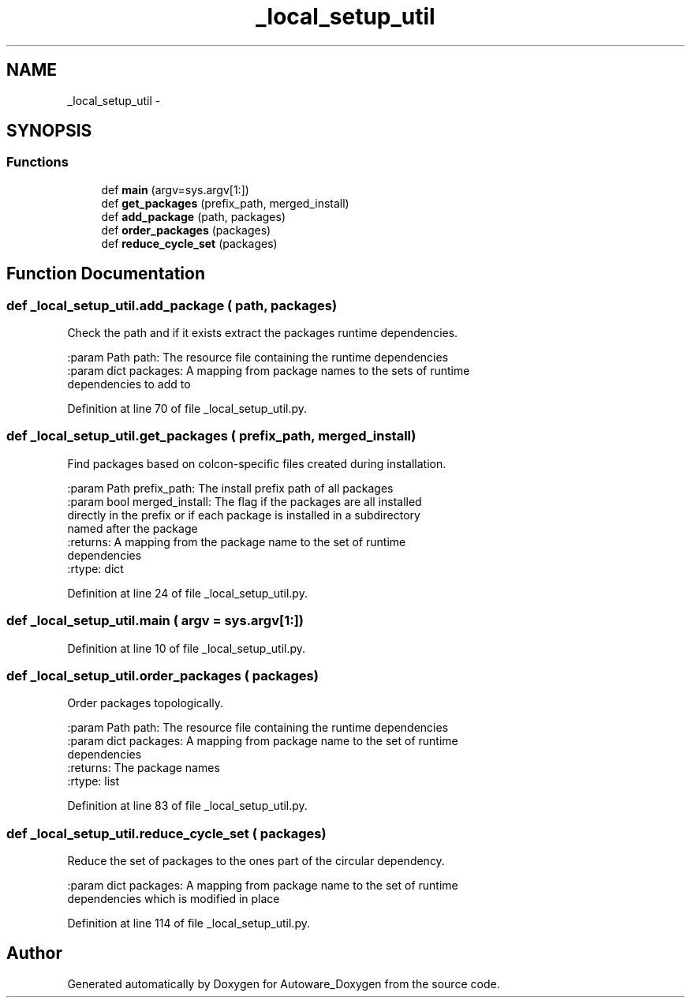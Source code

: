 .TH "_local_setup_util" 3 "Fri May 22 2020" "Autoware_Doxygen" \" -*- nroff -*-
.ad l
.nh
.SH NAME
_local_setup_util \- 
.SH SYNOPSIS
.br
.PP
.SS "Functions"

.in +1c
.ti -1c
.RI "def \fBmain\fP (argv=sys\&.argv[1:])"
.br
.ti -1c
.RI "def \fBget_packages\fP (prefix_path, merged_install)"
.br
.ti -1c
.RI "def \fBadd_package\fP (path, packages)"
.br
.ti -1c
.RI "def \fBorder_packages\fP (packages)"
.br
.ti -1c
.RI "def \fBreduce_cycle_set\fP (packages)"
.br
.in -1c
.SH "Function Documentation"
.PP 
.SS "def _local_setup_util\&.add_package ( path,  packages)"

.PP
.nf
Check the path and if it exists extract the packages runtime dependencies.

:param Path path: The resource file containing the runtime dependencies
:param dict packages: A mapping from package names to the sets of runtime
  dependencies to add to

.fi
.PP
 
.PP
Definition at line 70 of file _local_setup_util\&.py\&.
.SS "def _local_setup_util\&.get_packages ( prefix_path,  merged_install)"

.PP
.nf
Find packages based on colcon-specific files created during installation.

:param Path prefix_path: The install prefix path of all packages
:param bool merged_install: The flag if the packages are all installed
  directly in the prefix or if each package is installed in a subdirectory
  named after the package
:returns: A mapping from the package name to the set of runtime
  dependencies
:rtype: dict

.fi
.PP
 
.PP
Definition at line 24 of file _local_setup_util\&.py\&.
.SS "def _local_setup_util\&.main ( argv = \fCsys\&.argv[1:]\fP)"

.PP
Definition at line 10 of file _local_setup_util\&.py\&.
.SS "def _local_setup_util\&.order_packages ( packages)"

.PP
.nf
Order packages topologically.

:param Path path: The resource file containing the runtime dependencies
:param dict packages: A mapping from package name to the set of runtime
  dependencies
:returns: The package names
:rtype: list

.fi
.PP
 
.PP
Definition at line 83 of file _local_setup_util\&.py\&.
.SS "def _local_setup_util\&.reduce_cycle_set ( packages)"

.PP
.nf
Reduce the set of packages to the ones part of the circular dependency.

:param dict packages: A mapping from package name to the set of runtime
  dependencies which is modified in place

.fi
.PP
 
.PP
Definition at line 114 of file _local_setup_util\&.py\&.
.SH "Author"
.PP 
Generated automatically by Doxygen for Autoware_Doxygen from the source code\&.
